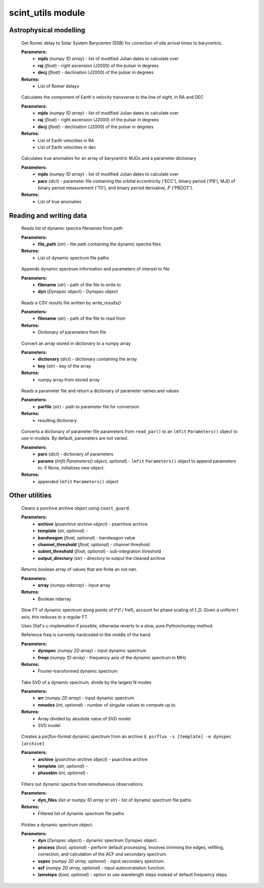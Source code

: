 scint_utils module
==================
Astrophysical modelling
-----------------------

.. raw:: html

	<code class="descname">get_ssb_delay</code><span class="sig-paren">(</span><em>mjds, raj, decj</em><span class="sig-paren">)</span>

\

		Get Romer delay to Solar System Barycentre (SSB) for correction of site arrival times to barycentric.

		**Parameters:** 
				*   **mjds** (`numpy 1D array`) - list of modified Julian dates to calculate over
				*   **raj** (`float`) - right ascension (J2000) of the pulsar in degrees
				*   **decj** (`float`) - declination (J2000) of the pulsar in degrees
		**Returns:** 
				*   List of Romer delays
.. raw:: html

	<code class="descname">get_earth_velocity</code><span class="sig-paren">(</span><em>mjds, raj, decj</em><span class="sig-paren">)</span>

\

		Calculates the component of Earth's velocity transverse to the line of sight, in RA and DEC

		**Parameters:** 
				*   **mjds** (`numpy 1D array`) - list of modified Julian dates to calculate over
				*   **raj** (`float`) - right ascension (J2000) of the pulsar in degrees
				*   **decj** (`float`) - declination (J2000) of the pulsar in degrees
		**Returns:** 
				*   List of Earth velocities in RA
				*   List of Earth velocities in dec

.. raw:: html

	<code class="descname">get_true_anomaly</code><span class="sig-paren">(</span><em>mjds, pars</em><span class="sig-paren">)</span>

\

		Calculates true anomalies for an array of barycentric MJDs and a parameter dictionary

		**Parameters:** 
				*   **mjds** (`numpy 1D array`) - list of modified Julian dates to calculate over
				*   **pars** (`dict`) - parameter file containing the orbital eccentricity ('ECC'), binary period ('PB'), MJD of binary period measurement ('T0'), and binary period derivative, :math:`\dot P` ('PBDOT').
		**Returns:** 
				*   List of true anomalies

Reading and writing data
------------------------

.. raw:: html

	<code class="descname">read_dynlist</code><span class="sig-paren">(</span><em>file_path</em><span class="sig-paren">)</span>

\

		Reads list of dynamic spectra filenames from path

		**Parameters:** 
				*   **file_path** (`str`) - file path containing the dynamic spectra files
		**Returns:** 
				*   List of dynamic spectrum file paths

.. raw:: html

	<code class="descname">write_results</code><span class="sig-paren">(</span><em>filename, dyn=None</em><span class="sig-paren">)</span>

\

		Appends dynamic spectrum information and parameters of interest to file

		**Parameters:** 
				*   **filename** (`str`) - path of the file to write to
				*   **dyn** (`Dynspec object`) - Dynspec object

.. raw:: html

	<code class="descname">read_results</code><span class="sig-paren">(</span><em>filename</em><span class="sig-paren">)</span>

\

		Reads a CSV results file written by `write_results()`

		**Parameters:** 
				*   **filename** (`str`) - path of the file to read from
		**Returns:** 
				*   Dictionary of parameters from file

.. raw:: html

	<code class="descname">float_array_from_dict</code><span class="sig-paren">(</span><em>dictionary, key</em><span class="sig-paren">)</span>

\

		Convert an array stored in dictionary to a numpy array

		**Parameters:** 
				*   **dictionary** (`dict`) - dictionary containing the array
				*   **key** (`str`) - key of the array
		**Returns:** 
				*   numpy array from stored array

.. raw:: html

	<code class="descname">read_par</code><span class="sig-paren">(</span><em>parfile</em><span class="sig-paren">)</span>

\

		Reads a parameter file and return a dictionary of parameter names and values

		**Parameters:** 
				*   **parfile** (`str`) - path to parameter file for conversion
		**Returns:** 
				*   resulting dictionary

.. raw:: html

	<code class="descname">pars_to_params</code><span class="sig-paren">(</span><em>pars, params=None</em><span class="sig-paren">)</span>

\

		Converts a dictionary of parameter file parameters from ``read_par()`` to an ``lmfit`` ``Parameters()`` object to use in models. By default, parameters are not varied.

		**Parameters:** 
				*   **pars** (`dict`) - dictionary of parameters
				*   **params** (`lmfit Parameters() object, optional`) - ``lmfit`` ``Parameters()`` object to append parameters to. If None, initializes new object.
		**Returns:** 
				*   appended ``lmfit`` ``Parameters()`` object

Other utilities
---------------

.. raw:: html

	<code class="descname">clean_archive</code><span class="sig-paren">(</span><em>archive, template=None, bandwagon=0.99, channel_threshold=7, subint_threshold=5, output_directory=None</em><span class="sig-paren">)</span>

\

		Cleans a psrchive archive object using ``coast_guard``.

		**Parameters:** 
				*   **archive** (`psarchive archive object`) - psarchive archive
				*   **template** (`str, optional`) - 
				*   **bandwagon** (`float, optional`) - bandwagon value
				*   **channel_threshold** (`float, optional`) - channel threshold
				*   **subint_threshold** (`float, optional`) - sub-integration threshold
				*   **output_directory** (`str`) - directory to output the cleaned archive

.. raw:: html

	<code class="descname">is_valid</code><span class="sig-paren">(</span><em>array</em><span class="sig-paren">)</span>

\

		Returns boolean array of values that are finite an not nan.

		**Parameters:** 
				*   **array** (`numpy ndarray`) - input array
		**Returns:** 
				*   Boolean ndarray

.. raw:: html

	<code class="descname">slow_FT</code><span class="sig-paren">(</span><em>dynspec, freqs</em><span class="sig-paren">)</span>

\

		Slow FT of dynamic spectrum along points of t*(f / fref), account for phase scaling of f_D. Given a uniform t axis, this reduces to a regular FT.

		Uses Olaf's c-implemation if possible, otherwise reverts to a slow, pure Python/numpy method.

    		Reference freq is currently hardcoded to the middle of the band.

		**Parameters:** 
				*   **dynspec** (`numpy 2D array`) - input dynamic spectrum
				*   **freqs** (`numpy 1D array`) - frequency axis of the dynamic spectrum in MHz
		**Returns:** 
				*   Fourier-transformed dynamic spectrum

.. raw:: html

	<code class="descname">svd_model</code><span class="sig-paren">(</span><em>arr, nmodes=1</em><span class="sig-paren">)</span>

\

		Take SVD of a dynamic spectrum, divide by the largest N modes

		**Parameters:** 
				*   **arr** (`numpy 2D array`) - input dynamic spectrum
				*   **nmodes** (`int, optional`) - number of singular values to compute up to.
		**Returns:** 
				*   Array divided by absolute value of SVD model
				*   SVD model

.. raw:: html

	<code class="descname">make_dynspec</code><span class="sig-paren">(</span><em>archive, template=None, phasebin=1</em><span class="sig-paren">)</span>

\

		Creates a `psrflux`-format dynamic spectrum from an archive ``$ psrflux -s [template] -e dynspec [archive]``

		**Parameters:** 
				*   **archive** (`psarchive archive object`) - psarchive archive
				*   **template** (`str, optional`) - 
				*   **phasebin** (`int, optional`) - 

.. raw:: html

	<code class="descname">remove_duplicates</code><span class="sig-paren">(</span><em>dyn_files</em><span class="sig-paren">)</span>

\

		Filters out dynamic spectra from simultaneous observations.

		**Parameters:** 
				*   **dyn_files** (`list or numpy 1D array or str`) - list of dynamic spectrum file paths

		**Returns:** 
				*   Filtered list of dynamic spectrum file paths

.. raw:: html

	<code class="descname">make_pickle</code><span class="sig-paren">(</span><em>dyn, process=True, sspec=True, acf=True, lamsteps=True</em><span class="sig-paren">)</span>

\

		Pickles a dynamic spectrum object.

		**Parameters:** 
				*   **dyn** (`Dynspec object`) - dynamic spectrum Dynspec object.
				*   **process** (`bool, optional`) - perform default processing. Involves trimming the edges, refilling, correction, and calculation of the ACF and secondary spectrum.
				*   **sspec** (`numpy 2D array, optional`) - input secondary spectrum.
				*   **acf** (`numpy 2D array, optional`) - input autocorrelation function.
				*   **lamsteps** (`bool, optional`) - option to use wavelength steps instead of default frequency steps.

